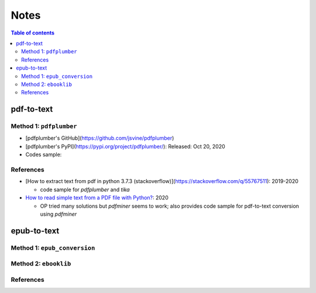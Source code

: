 =====
Notes
=====

.. contents:: **Table of contents**
   :depth: 3
   :local:

pdf-to-text
===========
Method 1: ``pdfplumber``
------------------------
* [pdfplumber's GitHub](https://github.com/jsvine/pdfplumber)
* [pdfplumber's PyPI](https://pypi.org/project/pdfplumber/): Released: Oct 20, 2020
* Codes sample:

References
----------
* [How to extract text from pdf in python 3.7.3 (stackoverflow)](https://stackoverflow.com/q/55767511):  2019-2020

  * code sample for `pdfplumber` and `tika`
* `How to read simple text from a PDF file with Python?`_: 2020

  * OP tried many solutions but `pdfminer` seems to work; also provides code sample for pdf-to-text conversion using `pdfminer`

epub-to-text
============
Method 1: ``epub_conversion``
-----------------------------

Method 2: ``ebooklib``
----------------------

References
----------

.. URLs
.. _How to read simple text from a PDF file with Python?: https://stackoverflow.com/q/59894592
